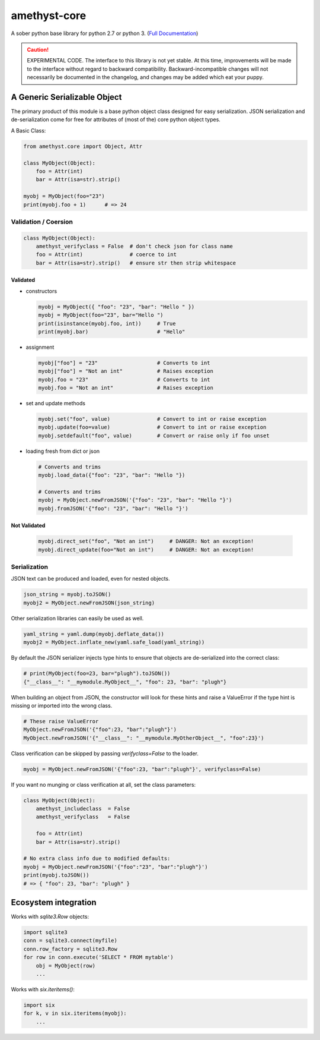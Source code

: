 
amethyst-core
=============

A sober python base library for python 2.7 or python 3. (`Full Documentation`_)

.. _`Full Documentation`: https://python-amethyst-core.readthedocs.io/en/latest/index.html

.. CAUTION:: EXPERIMENTAL CODE. The interface to this library is not yet
   stable. At this time, improvements will be made to the interface without
   regard to backward compatibility. Backward-incompatible changes will not
   necessarily be documented in the changelog, and changes may be added
   which eat your puppy.


A Generic Serializable Object
-----------------------------

The primary product of this module is a base python object class designed
for easy serialization. JSON serialization and de-serialization come for
free for attributes of (most of the) core python object types.

A Basic Class:

.. code:: python

   from amethyst.core import Object, Attr

   class MyObject(Object):
       foo = Attr(int)
       bar = Attr(isa=str).strip()

   myobj = MyObject(foo="23")
   print(myobj.foo + 1)      # => 24


Validation / Coersion
^^^^^^^^^^^^^^^^^^^^^

.. code:: python

   class MyObject(Object):
       amethyst_verifyclass = False  # don't check json for class name
       foo = Attr(int)               # coerce to int
       bar = Attr(isa=str).strip()   # ensure str then strip whitespace


Validated
"""""""""

* constructors

  .. code:: python

     myobj = MyObject({ "foo": "23", "bar": "Hello " })
     myobj = MyObject(foo="23", bar="Hello ")
     print(isinstance(myobj.foo, int))     # True
     print(myobj.bar)                      # "Hello"

* assignment

  .. code:: python

     myobj["foo"] = "23"                   # Converts to int
     myobj["foo"] = "Not an int"           # Raises exception
     myobj.foo = "23"                      # Converts to int
     myobj.foo = "Not an int"              # Raises exception

* set and update methods

  .. code:: python

     myobj.set("foo", value)               # Convert to int or raise exception
     myobj.update(foo=value)               # Convert to int or raise exception
     myobj.setdefault("foo", value)        # Convert or raise only if foo unset

* loading fresh from dict or json

  .. code:: python

     # Converts and trims
     myobj.load_data({"foo": "23", "bar": "Hello "})

     # Converts and trims
     myobj = MyObject.newFromJSON('{"foo": "23", "bar": "Hello "}')
     myobj.fromJSON('{"foo": "23", "bar": "Hello "}')


Not Validated
"""""""""""""

  .. code:: python

     myobj.direct_set("foo", "Not an int")     # DANGER: Not an exception!
     myobj.direct_update(foo="Not an int")     # DANGER: Not an exception!


Serialization
^^^^^^^^^^^^^

JSON text can be produced and loaded, even for nested objects.

.. code:: python

   json_string = myobj.toJSON()
   myobj2 = MyObject.newFromJSON(json_string)

Other serialization libraries can easily be used as well.

.. code:: python

   yaml_string = yaml.dump(myobj.deflate_data())
   myobj2 = MyObject.inflate_new(yaml.safe_load(yaml_string))


By default the JSON serializer injects type hints to ensure that objects
are de-serialized into the correct class:

.. code:: python

   # print(MyObject(foo=23, bar="plugh").toJSON())
   {"__class__": "__mymodule.MyObject__", "foo": 23, "bar": "plugh"}

When building an object from JSON, the constructor will look for these
hints and raise a ValueError if the type hint is missing or imported into
the wrong class.

.. code:: python

   # These raise ValueError
   MyObject.newFromJSON('{"foo":23, "bar":"plugh"}')
   MyObject.newFromJSON('{"__class__": "__mymodule.MyOtherObject__", "foo":23}')

Class verification can be skipped by passing `verifyclass=False` to the loader.

.. code:: python

   myobj = MyObject.newFromJSON('{"foo":23, "bar":"plugh"}', verifyclass=False)


If you want no munging or class verification at all, set the class parameters:

.. code:: python

   class MyObject(Object):
       amethyst_includeclass  = False
       amethyst_verifyclass   = False

       foo = Attr(int)
       bar = Attr(isa=str).strip()

   # No extra class info due to modified defaults:
   myobj = MyObject.newFromJSON('{"foo":"23", "bar":"plugh"}')
   print(myobj.toJSON())
   # => { "foo": 23, "bar": "plugh" }


Ecosystem integration
---------------------

Works with `sqlite3.Row` objects:

.. code:: python

    import sqlite3
    conn = sqlite3.connect(myfile)
    conn.row_factory = sqlite3.Row
    for row in conn.execute('SELECT * FROM mytable')
        obj = MyObject(row)
        ...

Works with `six.iteritems()`:

.. code:: python

    import six
    for k, v in six.iteritems(myobj):
        ...
